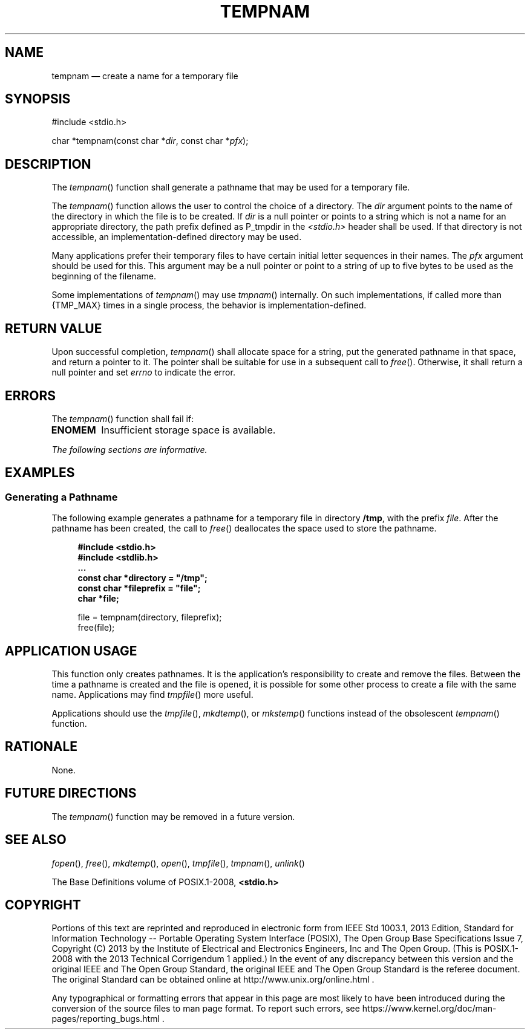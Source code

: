 '\" et
.TH TEMPNAM "3" 2013 "IEEE/The Open Group" "POSIX Programmer's Manual"

.SH NAME
tempnam
\(em create a name for a temporary file
.SH SYNOPSIS
.LP
.nf
#include <stdio.h>
.P
char *tempnam(const char *\fIdir\fP, const char *\fIpfx\fP);
.fi
.SH DESCRIPTION
The
\fItempnam\fR()
function shall generate a pathname that may be used for a temporary
file.
.P
The
\fItempnam\fR()
function allows the user to control the choice of a directory. The
.IR dir
argument points to the name of the directory in which the file is to be
created. If
.IR dir
is a null pointer or points to a string which is not a name for an
appropriate directory, the path prefix defined as P_tmpdir in the
.IR <stdio.h> 
header shall be used. If that directory is not accessible, an
implementation-defined directory may be used.
.P
Many applications prefer their temporary files to have certain initial
letter sequences in their names. The
.IR pfx
argument should be used for this. This argument may be a null pointer
or point to a string of up to five bytes to be used as the beginning of
the filename.
.P
Some implementations of
\fItempnam\fR()
may use
\fItmpnam\fR()
internally. On such implementations, if called more than
{TMP_MAX}
times in a single process, the behavior is implementation-defined.
.SH "RETURN VALUE"
Upon successful completion,
\fItempnam\fR()
shall allocate space for a string, put the generated pathname in that
space, and return a pointer to it. The pointer shall be suitable for
use in a subsequent call to
\fIfree\fR().
Otherwise, it shall return a null pointer and set
.IR errno
to indicate the error.
.SH ERRORS
The
\fItempnam\fR()
function shall fail if:
.TP
.BR ENOMEM
Insufficient storage space is available.
.LP
.IR "The following sections are informative."
.SH EXAMPLES
.SS "Generating a Pathname"
.P
The following example generates a pathname for a temporary file in
directory
.BR /tmp ,
with the prefix
.IR file .
After the pathname has been created, the call to
\fIfree\fR()
deallocates the space used to store the pathname.
.sp
.RS 4
.nf
\fB
#include <stdio.h>
#include <stdlib.h>
\&...
const char *directory = "/tmp";
const char *fileprefix = "file";
char *file;
.P
file = tempnam(directory, fileprefix);
free(file);
.fi \fR
.P
.RE
.SH "APPLICATION USAGE"
This function only creates pathnames. It is the application's
responsibility to create and remove the files. Between the time a
pathname is created and the file is opened, it is possible for some
other process to create a file with the same name. Applications may
find
\fItmpfile\fR()
more useful.
.P
Applications should use the
\fItmpfile\fR(),
\fImkdtemp\fR(),
or
\fImkstemp\fR()
functions instead of the obsolescent
\fItempnam\fR()
function.
.SH RATIONALE
None.
.SH "FUTURE DIRECTIONS"
The
\fItempnam\fR()
function may be removed in a future version.
.SH "SEE ALSO"
.IR "\fIfopen\fR\^(\|)",
.IR "\fIfree\fR\^(\|)",
.IR "\fImkdtemp\fR\^(\|)",
.IR "\fIopen\fR\^(\|)",
.IR "\fItmpfile\fR\^(\|)",
.IR "\fItmpnam\fR\^(\|)",
.IR "\fIunlink\fR\^(\|)"
.P
The Base Definitions volume of POSIX.1\(hy2008,
.IR "\fB<stdio.h>\fP"
.SH COPYRIGHT
Portions of this text are reprinted and reproduced in electronic form
from IEEE Std 1003.1, 2013 Edition, Standard for Information Technology
-- Portable Operating System Interface (POSIX), The Open Group Base
Specifications Issue 7, Copyright (C) 2013 by the Institute of
Electrical and Electronics Engineers, Inc and The Open Group.
(This is POSIX.1-2008 with the 2013 Technical Corrigendum 1 applied.) In the
event of any discrepancy between this version and the original IEEE and
The Open Group Standard, the original IEEE and The Open Group Standard
is the referee document. The original Standard can be obtained online at
http://www.unix.org/online.html .

Any typographical or formatting errors that appear
in this page are most likely
to have been introduced during the conversion of the source files to
man page format. To report such errors, see
https://www.kernel.org/doc/man-pages/reporting_bugs.html .

